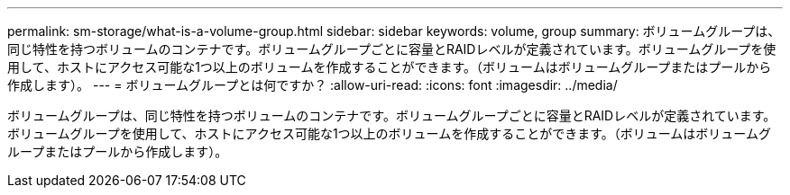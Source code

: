 ---
permalink: sm-storage/what-is-a-volume-group.html 
sidebar: sidebar 
keywords: volume, group 
summary: ボリュームグループは、同じ特性を持つボリュームのコンテナです。ボリュームグループごとに容量とRAIDレベルが定義されています。ボリュームグループを使用して、ホストにアクセス可能な1つ以上のボリュームを作成することができます。（ボリュームはボリュームグループまたはプールから作成します）。 
---
= ボリュームグループとは何ですか？
:allow-uri-read: 
:icons: font
:imagesdir: ../media/


[role="lead"]
ボリュームグループは、同じ特性を持つボリュームのコンテナです。ボリュームグループごとに容量とRAIDレベルが定義されています。ボリュームグループを使用して、ホストにアクセス可能な1つ以上のボリュームを作成することができます。（ボリュームはボリュームグループまたはプールから作成します）。
